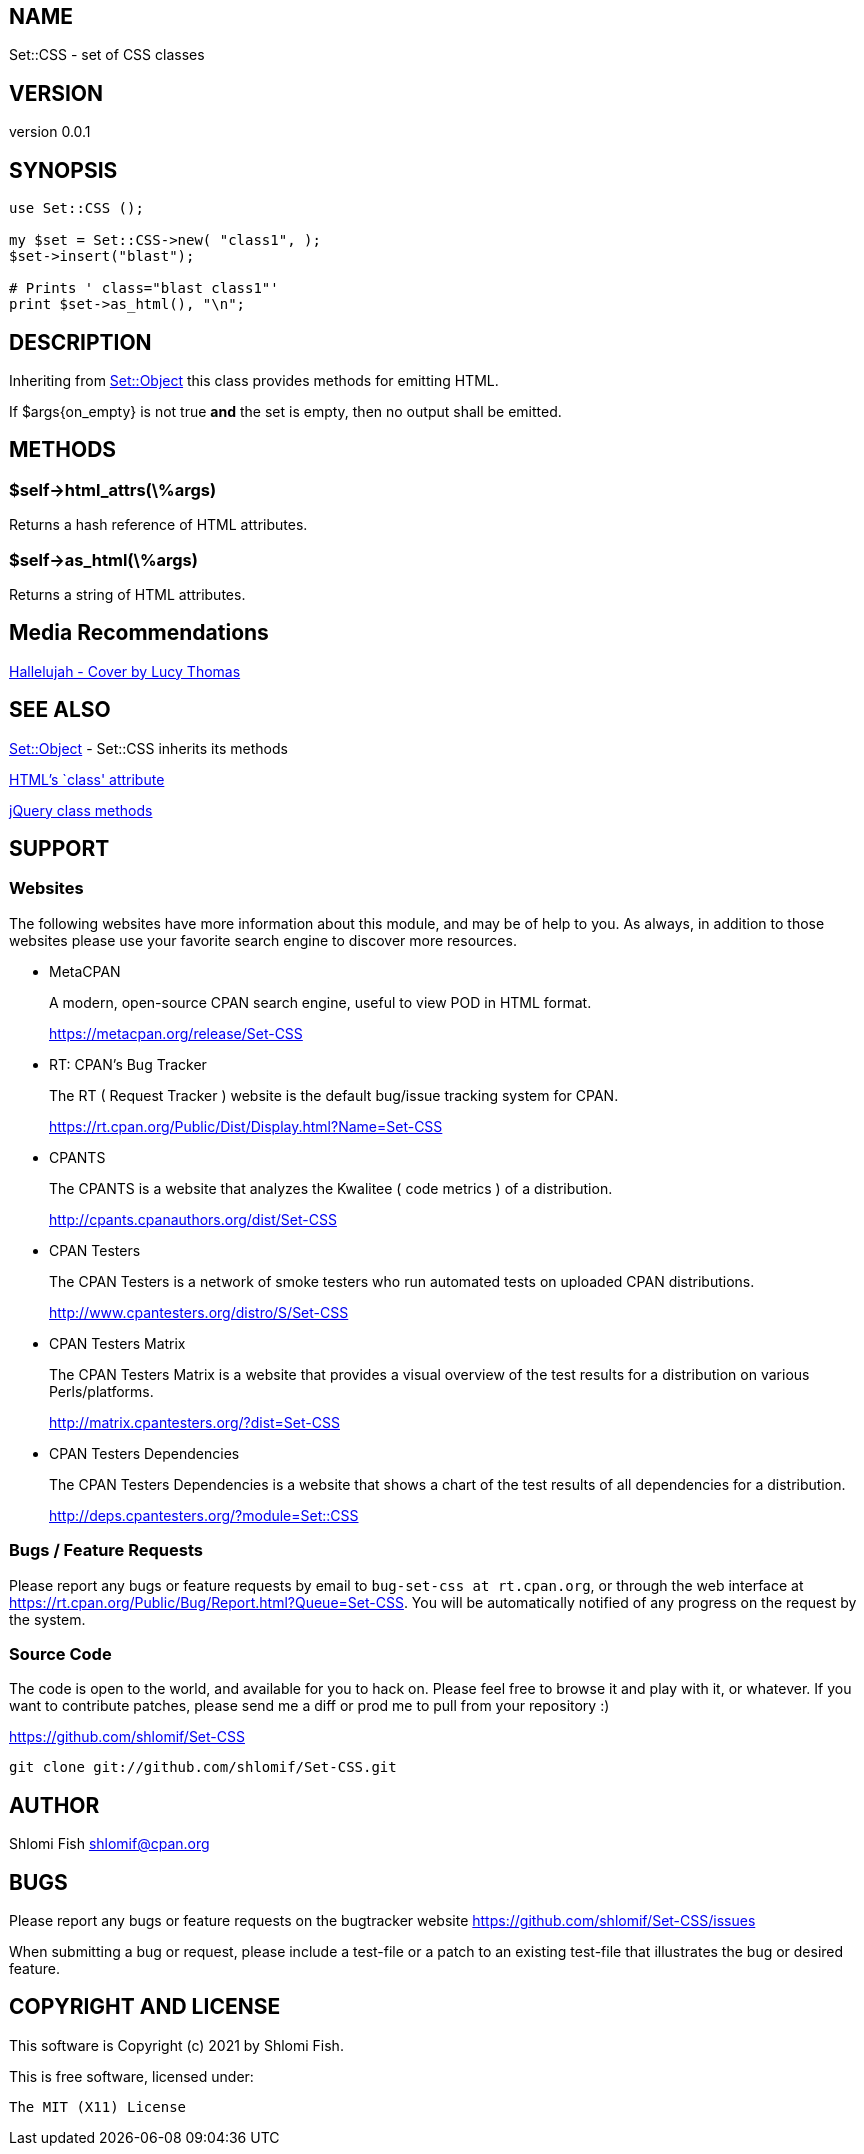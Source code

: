== NAME

Set::CSS - set of CSS classes

== VERSION

version 0.0.1

== SYNOPSIS

....
use Set::CSS ();

my $set = Set::CSS->new( "class1", );
$set->insert("blast");

# Prints ' class="blast class1"'
print $set->as_html(), "\n";
....

== DESCRIPTION

Inheriting from https://metacpan.org/pod/Set%3A%3AObject[Set::Object]
this class provides methods for emitting HTML.

If $args\{on_empty} is not true *and* the set is empty, then no output
shall be emitted.

== METHODS

=== $self->html_attrs(\%args)

Returns a hash reference of HTML attributes.

=== $self->as_html(\%args)

Returns a string of HTML attributes.

== Media Recommendations

https://www.youtube.com/watch?v=4hjgkvuKES8[Hallelujah - Cover by Lucy
Thomas]

== SEE ALSO

https://metacpan.org/pod/Set%3A%3AObject[Set::Object] - Set::CSS
inherits its methods

https://developer.mozilla.org/en-US/docs/Web/HTML/Global_attributes/class[HTML’s
`class' attribute]

https://api.jquery.com/category/manipulation/class-attribute/[jQuery
class methods]

== SUPPORT

=== Websites

The following websites have more information about this module, and may
be of help to you. As always, in addition to those websites please use
your favorite search engine to discover more resources.

* MetaCPAN
+
A modern, open-source CPAN search engine, useful to view POD in HTML
format.
+
https://metacpan.org/release/Set-CSS
* RT: CPAN’s Bug Tracker
+
The RT ( Request Tracker ) website is the default bug/issue tracking
system for CPAN.
+
https://rt.cpan.org/Public/Dist/Display.html?Name=Set-CSS
* CPANTS
+
The CPANTS is a website that analyzes the Kwalitee ( code metrics ) of a
distribution.
+
http://cpants.cpanauthors.org/dist/Set-CSS
* CPAN Testers
+
The CPAN Testers is a network of smoke testers who run automated tests
on uploaded CPAN distributions.
+
http://www.cpantesters.org/distro/S/Set-CSS
* CPAN Testers Matrix
+
The CPAN Testers Matrix is a website that provides a visual overview of
the test results for a distribution on various Perls/platforms.
+
http://matrix.cpantesters.org/?dist=Set-CSS
* CPAN Testers Dependencies
+
The CPAN Testers Dependencies is a website that shows a chart of the
test results of all dependencies for a distribution.
+
http://deps.cpantesters.org/?module=Set::CSS

=== Bugs / Feature Requests

Please report any bugs or feature requests by email to
`bug-set-css at rt.cpan.org`, or through the web interface at
https://rt.cpan.org/Public/Bug/Report.html?Queue=Set-CSS. You will be
automatically notified of any progress on the request by the system.

=== Source Code

The code is open to the world, and available for you to hack on. Please
feel free to browse it and play with it, or whatever. If you want to
contribute patches, please send me a diff or prod me to pull from your
repository :)

https://github.com/shlomif/Set-CSS

....
git clone git://github.com/shlomif/Set-CSS.git
....

== AUTHOR

Shlomi Fish shlomif@cpan.org

== BUGS

Please report any bugs or feature requests on the bugtracker website
https://github.com/shlomif/Set-CSS/issues

When submitting a bug or request, please include a test-file or a patch
to an existing test-file that illustrates the bug or desired feature.

== COPYRIGHT AND LICENSE

This software is Copyright (c) 2021 by Shlomi Fish.

This is free software, licensed under:

....
The MIT (X11) License
....
